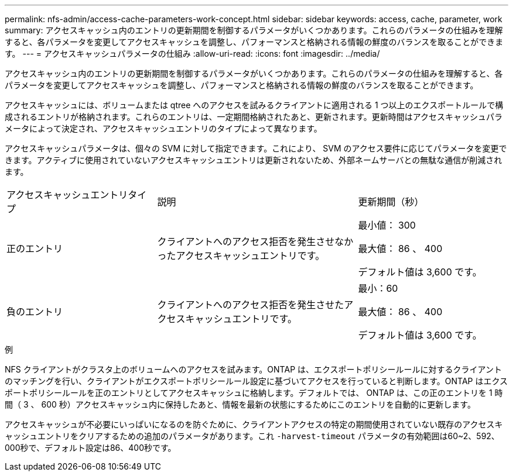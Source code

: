 ---
permalink: nfs-admin/access-cache-parameters-work-concept.html 
sidebar: sidebar 
keywords: access, cache, parameter, work 
summary: アクセスキャッシュ内のエントリの更新期間を制御するパラメータがいくつかあります。これらのパラメータの仕組みを理解すると、各パラメータを変更してアクセスキャッシュを調整し、パフォーマンスと格納される情報の鮮度のバランスを取ることができます。 
---
= アクセスキャッシュパラメータの仕組み
:allow-uri-read: 
:icons: font
:imagesdir: ../media/


[role="lead"]
アクセスキャッシュ内のエントリの更新期間を制御するパラメータがいくつかあります。これらのパラメータの仕組みを理解すると、各パラメータを変更してアクセスキャッシュを調整し、パフォーマンスと格納される情報の鮮度のバランスを取ることができます。

アクセスキャッシュには、ボリュームまたは qtree へのアクセスを試みるクライアントに適用される 1 つ以上のエクスポートルールで構成されるエントリが格納されます。これらのエントリは、一定期間格納されたあと、更新されます。更新時間はアクセスキャッシュパラメータによって決定され、アクセスキャッシュエントリのタイプによって異なります。

アクセスキャッシュパラメータは、個々の SVM に対して指定できます。これにより、 SVM のアクセス要件に応じてパラメータを変更できます。アクティブに使用されていないアクセスキャッシュエントリは更新されないため、外部ネームサーバとの無駄な通信が削減されます。

[cols="30,40,30"]
|===


| アクセスキャッシュエントリタイプ | 説明 | 更新期間（秒） 


 a| 
正のエントリ
 a| 
クライアントへのアクセス拒否を発生させなかったアクセスキャッシュエントリです。
 a| 
最小値： 300

最大値： 86 、 400

デフォルト値は 3,600 です。



 a| 
負のエントリ
 a| 
クライアントへのアクセス拒否を発生させたアクセスキャッシュエントリです。
 a| 
最小：60

最大値： 86 、 400

デフォルト値は 3,600 です。

|===
.例
NFS クライアントがクラスタ上のボリュームへのアクセスを試みます。ONTAP は、エクスポートポリシールールに対するクライアントのマッチングを行い、クライアントがエクスポートポリシールール設定に基づいてアクセスを行っていると判断します。ONTAP はエクスポートポリシールールを正のエントリとしてアクセスキャッシュに格納します。デフォルトでは、 ONTAP は、この正のエントリを 1 時間（ 3 、 600 秒）アクセスキャッシュ内に保持したあと、情報を最新の状態にするためにこのエントリを自動的に更新します。

アクセスキャッシュが不必要にいっぱいになるのを防ぐために、クライアントアクセスの特定の期間使用されていない既存のアクセスキャッシュエントリをクリアするための追加のパラメータがあります。これ `-harvest-timeout` パラメータの有効範囲は60~2、592、000秒で、デフォルト設定は86、400秒です。
